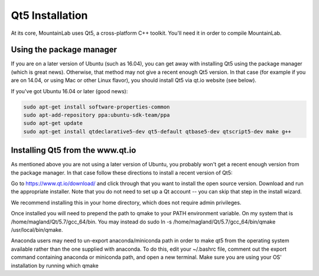 Qt5 Installation
================

At its core, MountainLab uses Qt5, a cross-platform C++ toolkit. You'll need it in order to compile MountainLab.

Using the package manager
-------------------------

If you are on a later version of Ubuntu (such as 16.04), you can get away with installing Qt5 using the package manager (which is great news). Otherwise, that method may not give a recent enough Qt5 version. In that case (for example if you are on 14.04, or using Mac or other Linux flavor), you should install Qt5 via qt.io website (see below).

If you've got Ubuntu 16.04 or later (good news):

.. code ::

	sudo apt-get install software-properties-common
	sudo apt-add-repository ppa:ubuntu-sdk-team/ppa
	sudo apt-get update
	sudo apt-get install qtdeclarative5-dev qt5-default qtbase5-dev qtscript5-dev make g++

Installing Qt5 from the www.qt.io
---------------------------------

As mentioned above you are not using a later version of Ubuntu, you probably won't get a recent enough version from the package manager. In that case follow these directions to install a recent version of Qt5:

Go to https://www.qt.io/download/ and click through that you want to install the open source version. Download and run the appropriate installer. Note that you do not need to set up a Qt account -- you can skip that step in the install wizard.

We recommend installing this in your home directory, which does not require admin privileges.

Once installed you will need to prepend the path to qmake to your PATH environment variable. On my system that is /home/magland/Qt/5.7/gcc_64/bin. You may instead do sudo ln -s /home/magland/Qt/5.7/gcc_64/bin/qmake /usr/local/bin/qmake.

Anaconda users may need to un-export anaconda/miniconda path in order to make qt5 from the operating system available rather than the one supplied with anaconda. To do this, edit your ~/.bashrc file, comment out the export command containing anaconda or miniconda path, and open a new terminal. Make sure you are using your OS' installation by running which qmake